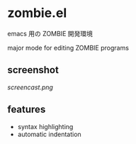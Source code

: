 * zombie.el

emacs 用の ZOMBIE 開発環境

major mode for editing ZOMBIE programs

** screenshot

[[screencast.png]]

** features

- syntax highlighting
- automatic indentation
